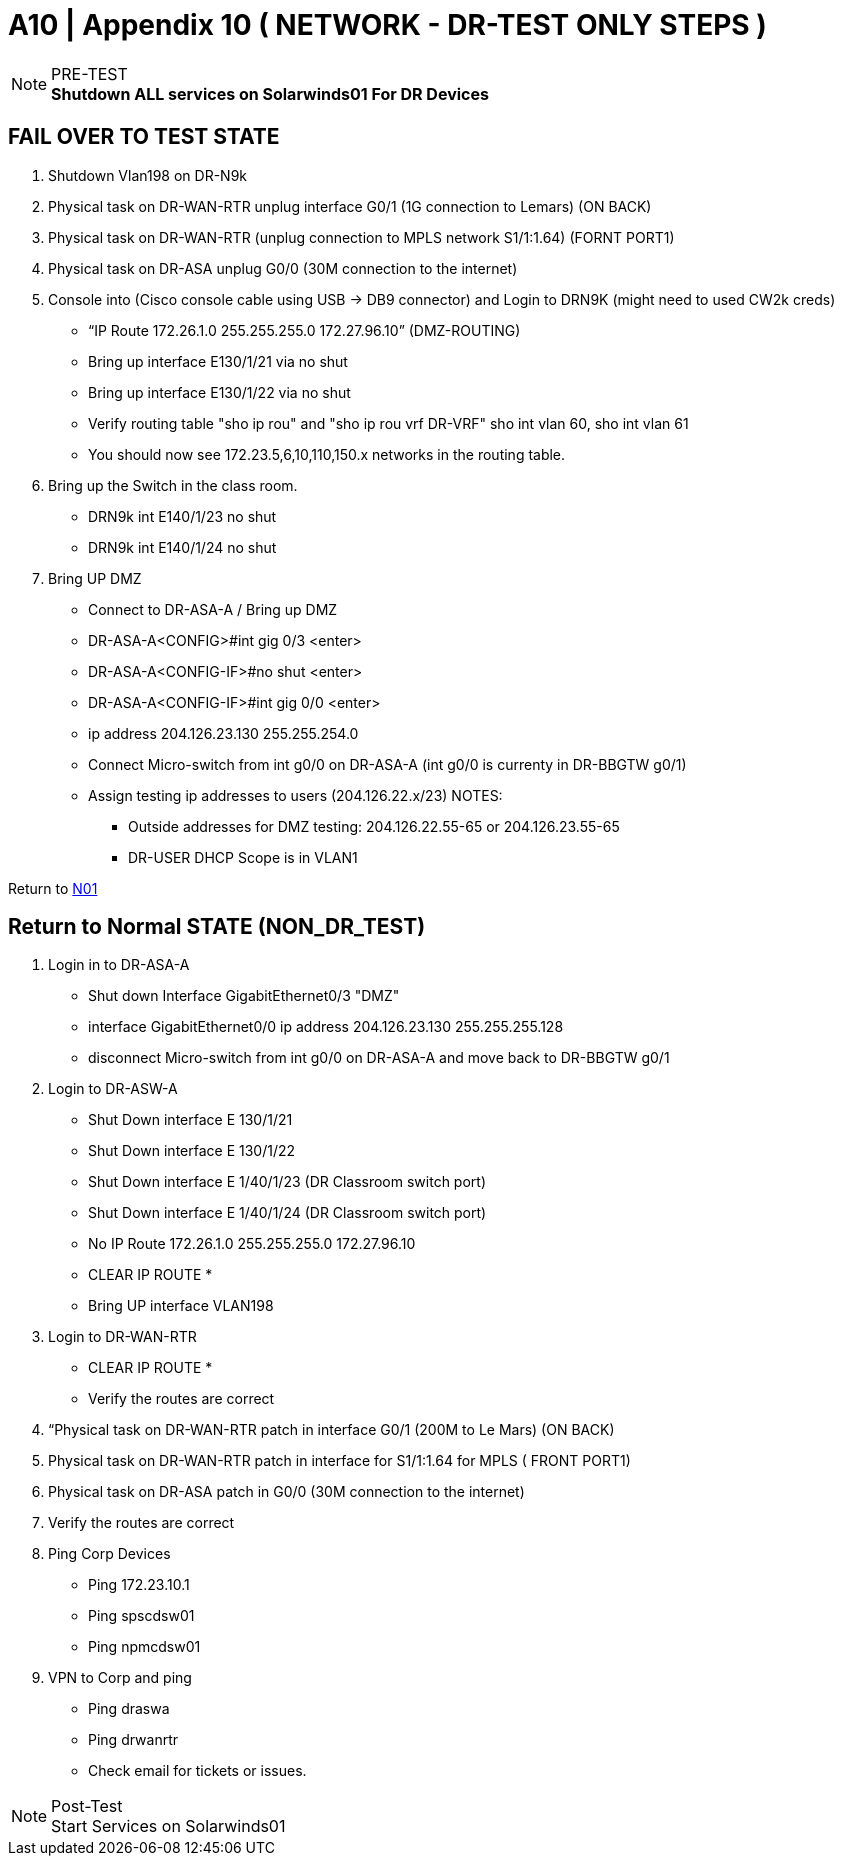 = A10  | Appendix 10 ( NETWORK - DR-TEST ONLY STEPS )

.PRE-TEST
[NOTE]
*Shutdown ALL services on Solarwinds01 For DR Devices*


== FAIL OVER TO TEST STATE

. Shutdown Vlan198 on DR-N9k
. Physical task on DR-WAN-RTR unplug interface G0/1 (1G connection to Lemars) (ON BACK)
. Physical task on DR-WAN-RTR  (unplug connection to MPLS network S1/1:1.64) (FORNT PORT1)
. Physical task on DR-ASA unplug G0/0 (30M connection to the internet)
. Console into (Cisco console cable using USB -> DB9 connector) and Login to DRN9K (might need to used CW2k creds)
- “IP Route 172.26.1.0 255.255.255.0 172.27.96.10” (DMZ-ROUTING)
- Bring up interface E130/1/21 via no shut
- Bring up interface E130/1/22 via no shut
- Verify routing table "sho ip rou" and "sho ip rou vrf  DR-VRF" sho int vlan 60, sho int vlan 61
- You should now see 172.23.5,6,10,110,150.x networks in the routing table.
. Bring up the Switch in the class room.
- DRN9k  int E140/1/23 no shut
- DRN9k  int E140/1/24 no shut


. Bring UP DMZ
- Connect to DR-ASA-A / Bring up DMZ
- DR-ASA-A<CONFIG>#int gig 0/3 <enter>
- DR-ASA-A<CONFIG-IF>#no shut <enter>
- DR-ASA-A<CONFIG-IF>#int gig 0/0 <enter>
- ip address 204.126.23.130 255.255.254.0
- Connect Micro-switch from int g0/0 on DR-ASA-A  (int g0/0 is currenty in DR-BBGTW g0/1)
- Assign testing ip addresses to users (204.126.22.x/23)
NOTES:
• Outside addresses for DMZ testing:  204.126.22.55-65 or 204.126.23.55-65
• DR-USER DHCP Scope is in VLAN1


Return to xref:chapter4/tier0/network/N01.adoc[N01]



== Return to Normal STATE (NON_DR_TEST)

. Login in to DR-ASA-A
- Shut down  Interface GigabitEthernet0/3 "DMZ"
- interface GigabitEthernet0/0 ip address 204.126.23.130 255.255.255.128
- disconnect Micro-switch from int g0/0 on DR-ASA-A and move back to  DR-BBGTW g0/1
. Login to DR-ASW-A
- Shut Down interface E 130/1/21
- Shut Down interface E 130/1/22
- Shut Down interface E 1/40/1/23 (DR Classroom switch port)
- Shut Down interface E 1/40/1/24 (DR Classroom switch port)
- No IP Route 172.26.1.0 255.255.255.0 172.27.96.10
- CLEAR IP ROUTE *
- Bring UP interface VLAN198
. Login to DR-WAN-RTR
- CLEAR IP ROUTE *
- Verify the routes are correct


. “Physical task on DR-WAN-RTR patch in interface G0/1 (200M to Le Mars) (ON BACK)
. Physical task on DR-WAN-RTR  patch in interface for S1/1:1.64 for MPLS ( FRONT PORT1)
. Physical task on DR-ASA patch in  G0/0 (30M connection to the internet)
. Verify the routes are correct
. Ping Corp Devices
- Ping 172.23.10.1
- Ping spscdsw01
- Ping npmcdsw01
. VPN to Corp and ping
- Ping draswa
- Ping drwanrtr
- Check email for tickets or issues.

.Post-Test
[NOTE]
Start Services on Solarwinds01